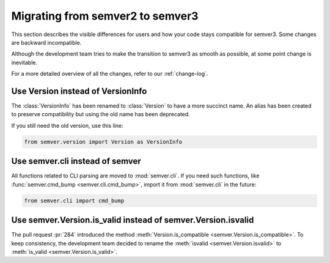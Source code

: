 .. _semver2-to-3:

Migrating from semver2 to semver3
=================================

This section describes the visible differences for
users and how your code stays compatible for semver3.
Some changes are backward incompatible.

Although the development team tries to make the transition
to semver3 as smooth as possible, at some point change
is inevitable.

For a more detailed overview of all the changes, refer
to our :ref:`change-log`.


Use Version instead of VersionInfo
----------------------------------

The :class:`VersionInfo` has been renamed to :class:`Version`
to have a more succinct name.
An alias has been created to preserve compatibility but
using the old name has been deprecated.

If you still need the old version, use this line:

.. code-block:: python

   from semver.version import Version as VersionInfo



Use semver.cli instead of semver
--------------------------------

All functions related to CLI parsing are moved to :mod:`semver.cli`.
If you need such functions, like :func:`semver.cmd_bump <semver.cli.cmd_bump>`,
import it from :mod:`semver.cli` in the future:

.. code-block:: python

   from semver.cli import cmd_bump


Use semver.Version.is_valid instead of semver.Version.isvalid
-------------------------------------------------------------

The pull request :pr:`284` introduced the method :meth:`Version.is_compatible <semver.Version.is_compatible>`. To keep consistency, the development team
decided to rename the :meth:`isvalid <semver.Version.isvalid>` to :meth:`is_valid <semver.Version.is_valid>`.
